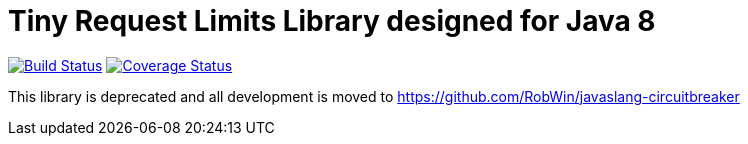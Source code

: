 = Tiny Request Limits Library designed for Java 8

:hardbreaks:



image:https://travis-ci.org/storozhukBM/requestlimit.svg?branch=master["Build Status", link="https://travis-ci.org/storozhukBM/requestlimit"] image:https://coveralls.io/repos/github/storozhukBM/requestlimit/badge.svg["Coverage Status", link="https://coveralls.io/github/storozhukBM/requestlimit"]

This library is deprecated and all development is moved to https://github.com/RobWin/javaslang-circuitbreaker
